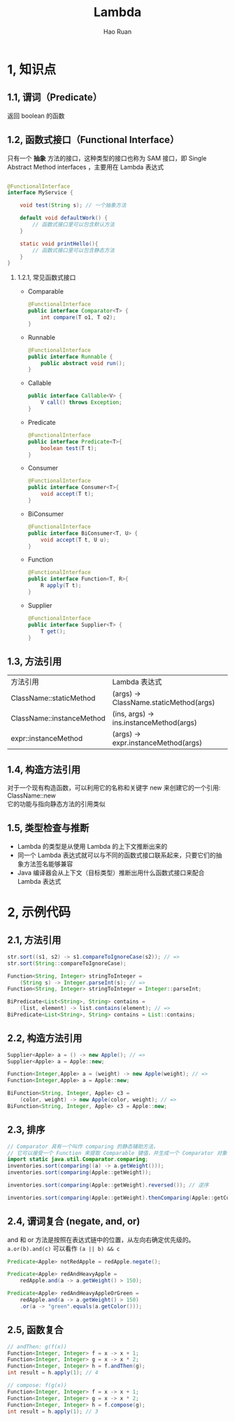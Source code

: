 #+TITLE:     Lambda
#+AUTHOR:    Hao Ruan
#+EMAIL:     ruanhao1116@gmail.com
#+LANGUAGE:  en
#+LINK_HOME: http://www.github.com/ruanhao
#+HTML_HEAD: <link rel="stylesheet" type="text/css" href="../css/style.css" />
#+OPTIONS:   H:2 num:nil \n:nil @:t ::t |:t ^:{} _:{} *:t TeX:t LaTeX:t
#+STARTUP:   showall


* 1, 知识点

** 1.1, 谓词（Predicate）

  返回 boolean 的函数

** 1.2, 函数式接口（Functional Interface）

  只有一个 *抽象* 方法的接口，这种类型的接口也称为 SAM 接口，即 Single Abstract Method interfaces ，主要用在 Lambda 表达式

  #+BEGIN_SRC java

@FunctionalInterface
interface MyService {

    void test(String s); // 一个抽象方法

    default void defaultWork() {
        // 函数式接口里可以包含默认方法
    }

    static void printHello(){
        // 函数式接口里可以包含静态方法
    }
}
  #+END_SRC

*** 1.2.1, 常见函数式接口

- Comparable
  #+BEGIN_SRC java
    @FunctionalInterface
    public interface Comparator<T> {
        int compare(T o1, T o2);
    }
  #+END_SRC
- Runnable
  #+BEGIN_SRC java
    @FunctionalInterface
    public interface Runnable {
        public abstract void run();
    }
  #+END_SRC
- Callable
  #+BEGIN_SRC java
    public interface Callable<V> {
        V call() throws Exception;
    }
  #+END_SRC
- Predicate
  #+BEGIN_SRC java
    @FunctionalInterface
    public interface Predicate<T>{
        boolean test(T t);
    }
  #+END_SRC
- Consumer
  #+BEGIN_SRC java
    @FunctionalInterface
    public interface Consumer<T>{
        void accept(T t);
    }
  #+END_SRC
- BiConsumer
  #+BEGIN_SRC java
    @FunctionalInterface
    public interface BiConsumer<T, U> {
        void accept(T t, U u);
    }
  #+END_SRC
- Function
  #+BEGIN_SRC java
    @FunctionalInterface
    public interface Function<T, R>{
        R apply(T t);
    }
  #+END_SRC
- Supplier
  #+BEGIN_SRC java
    @FunctionalInterface
    public interface Supplier<T> {
        T get();
    }
  #+END_SRC

** 1.3, 方法引用

| 方法引用                  | Lambda 表达式                           |
| ClassName::staticMethod   | (args) -> ClassName.staticMethod(args)  |
| ClassName::instanceMethod | (ins, args) -> ins.instanceMethod(args) |
| expr::instanceMethod      | (args) -> expr.instanceMethod(args)     |

** 1.4, 构造方法引用

对于一个现有构造函数，可以利用它的名称和关键字 new 来创建它的一个引用: ClassName::new \\
它的功能与指向静态方法的引用类似

** 1.5, 类型检查与推断

- Lambda 的类型是从使用 Lambda 的上下文推断出来的
- 同一个 Lambda 表达式就可以与不同的函数式接口联系起来，只要它们的抽象方法签名能够兼容
- Java 编译器会从上下文（目标类型）推断出用什么函数式接口来配合 Lambda 表达式

* 2, 示例代码

** 2.1, 方法引用

#+BEGIN_SRC java
  str.sort((s1, s2) -> s1.compareToIgnoreCase(s2)); // =>
  str.sort(String::compareToIgnoreCase);

  Function<String, Integer> stringToInteger =
      (String s) -> Integer.parseInt(s); // =>
  Function<String, Integer> stringToInteger = Integer::parseInt;

  BiPredicate<List<String>, String> contains =
      (list, element) -> list.contains(element); // =>
  BiPredicate<List<String>, String> contains = List::contains;
#+END_SRC

** 2.2, 构造方法引用

#+BEGIN_SRC java
  Supplier<Apple> a = () -> new Apple(); // =>
  Supplier<Apple> a = Apple::new;

  Function<Integer,Apple> a = (weight) -> new Apple(weight); // =>
  Function<Integer,Apple> a = Apple::new;

  BiFunction<String, Integer, Apple> c3 =
      (color, weight) -> new Apple(color, weight); // =>
  BiFunction<String, Integer, Apple> c3 = Apple::new;
#+END_SRC

** 2.3, 排序

#+BEGIN_SRC java
  // Comparator 具有一个叫作 comparing 的静态辅助方法，
  // 它可以接受一个 Function 来提取 Comparable 键值，并生成一个 Comparator 对象
  import static java.util.Comparator.comparing;
  inventories.sort(comparing((a) -> a.getWeight()));
  inventories.sort(comparing(Apple::getWeight));

  inventories.sort(comparing(Apple::getWeight).reversed()); // 逆序

  inventories.sort(comparing(Apple::getWeight).thenComparing(Apple::getColour)); // 比较器链
#+END_SRC

** 2.4, 谓词复合 (negate, and, or)

and 和 or 方法是按照在表达式链中的位置，从左向右确定优先级的。\\
=a.or(b).and(c)= 可以看作 =(a || b) && c=

#+BEGIN_SRC java
  Predicate<Apple> notRedApple = redApple.negate();

  Predicate<Apple> redAndHeavyApple =
      redApple.and(a -> a.getWeight() > 150);

  Predicate<Apple> redAndHeavyAppleOrGreen =
      redApple.and(a -> a.getWeight() > 150)
      .or(a -> "green".equals(a.getColor()));
#+END_SRC

** 2.5, 函数复合

#+BEGIN_SRC java
  // andThen: g(f(x))
  Function<Integer, Integer> f = x -> x + 1;
  Function<Integer, Integer> g = x -> x * 2;
  Function<Integer, Integer> h = f.andThen(g);
  int result = h.apply(1); // 4

  // compose: f(g(x))
  Function<Integer, Integer> f = x -> x + 1;
  Function<Integer, Integer> g = x -> x * 2;
  Function<Integer, Integer> h = f.compose(g);
  int result = h.apply(1); // 3
#+END_SRC